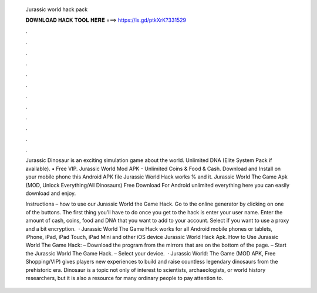   Jurassic world hack pack
  
  
  
  𝐃𝐎𝐖𝐍𝐋𝐎𝐀𝐃 𝐇𝐀𝐂𝐊 𝐓𝐎𝐎𝐋 𝐇𝐄𝐑𝐄 ===> https://is.gd/ptkXrK?331529
  
  
  
  .
  
  
  
  .
  
  
  
  .
  
  
  
  .
  
  
  
  .
  
  
  
  .
  
  
  
  .
  
  
  
  .
  
  
  
  .
  
  
  
  .
  
  
  
  .
  
  
  
  .
  
  Jurassic Dinosaur is an exciting simulation game about the world. Unlimited DNA (Elite System Pack if available). • Free VIP. Jurassic World Mod APK - Unlimited Coins & Food & Cash. Download and Install on your mobile phone this Android APK file Jurassic World Hack works % and it. Jurassic World The Game Apk (MOD, Unlock Everything/All Dinosaurs) Free Download For Android unlimited everything here you can easily download and enjoy.
  
  Instructions – how to use our Jurassic World the Game Hack. Go to the online generator by clicking on one of the buttons. The first thing you’ll have to do once you get to the hack is enter your user name. Enter the amount of cash, coins, food and DNA that you want to add to your account. Select if you want to use a proxy and a bit encryption.  · Jurassic World The Game Hack works for all Android mobile phones or tablets, iPhone, iPad, iPad Touch, iPad Mini and other iOS device Jurassic World Hack Apk. How to Use Jurassic World The Game Hack: – Download the program from the mirrors that are on the bottom of the page. – Start the Jurassic World The Game Hack. – Select your device.  · Jurassic World: The Game (MOD APK, Free Shopping/VIP) gives players new experiences to build and raise countless legendary dinosaurs from the prehistoric era. Dinosaur is a topic not only of interest to scientists, archaeologists, or world history researchers, but it is also a resource for many ordinary people to pay attention to.
